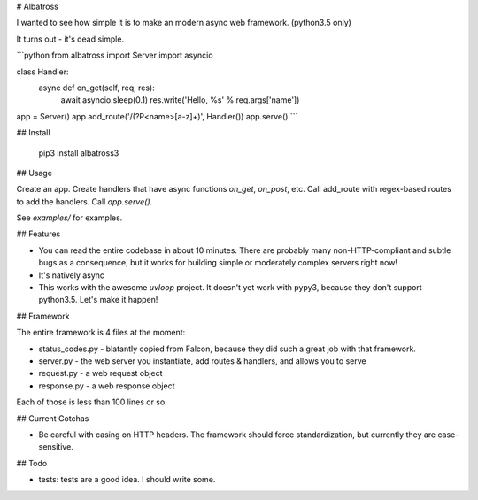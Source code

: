 # Albatross

I wanted to see how simple it is to make an modern async web framework. (python3.5 only)

It turns out - it's dead simple.

```python
from albatross import Server
import asyncio

class Handler:
    async def on_get(self, req, res):
        await asyncio.sleep(0.1)
        res.write('Hello, %s' % req.args['name'])


app = Server()
app.add_route('/(?P<name>[a-z]+)', Handler())
app.serve()
```

## Install

    pip3 install albatross3

## Usage

Create an app. Create handlers that have async functions `on_get`, `on_post`, etc. Call add_route with regex-based routes
to add the handlers. Call `app.serve()`.

See `examples/` for examples.

## Features

- You can read the entire codebase in about 10 minutes.
  There are probably many non-HTTP-compliant and subtle bugs as a consequence, but
  it works for building simple or moderately complex servers right now!

- It's natively async

- This works with the awesome `uvloop` project. It doesn't yet work with pypy3, because they don't support python3.5.
  Let's make it happen!

## Framework

The entire framework is 4 files at the moment:

- status_codes.py - blatantly copied from Falcon, because they did such a great job with that framework.
- server.py - the web server you instantiate, add routes & handlers, and allows you to serve
- request.py - a web request object
- response.py - a web response object

Each of those is less than 100 lines or so.

## Current Gotchas

- Be careful with casing on HTTP headers. The framework should force standardization, but currently they are case-sensitive.

## Todo

- tests: tests are a good idea. I should write some.


